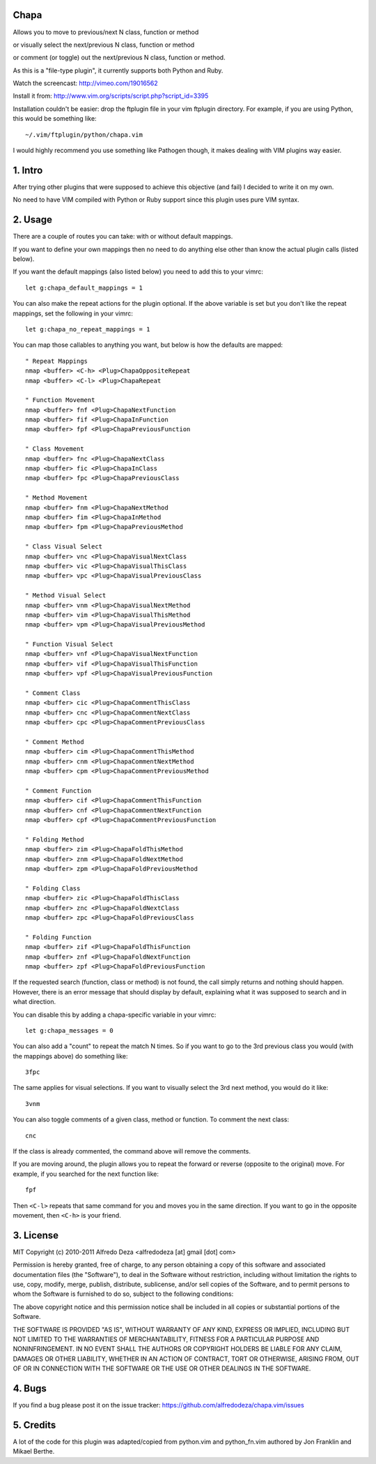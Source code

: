 Chapa
=====
Allows you to move to previous/next N class, function or method 

or visually select the next/previous N class, function or method 

or comment (or toggle) out the next/previous N class, function or method.

As this is a "file-type plugin", it currently supports both Python and Ruby.

Watch the screencast: http://vimeo.com/19016562

Install it from: http://www.vim.org/scripts/script.php?script_id=3395

Installation couldn't be easier: drop the ftplugin file in your vim ftplugin 
directory. For example, if you are using Python, this would be something like::

    ~/.vim/ftplugin/python/chapa.vim

I would highly recommend you use something like Pathogen though, it 
makes dealing with VIM plugins way easier.

1. Intro                                 
==============================================================================

After trying other plugins that were supposed to achieve this objective (and 
fail) I decided to write it on my own.  

No need to have VIM compiled with Python or Ruby support since this plugin uses 
pure VIM syntax.

2. Usage                                
==============================================================================

There are a couple of routes you can take: with or without default mappings.

If you want to define your own mappings then no need to do anything else other 
than know the actual plugin calls (listed below).

If you want the default mappings (also listed below) you need to add this to 
your vimrc::

    let g:chapa_default_mappings = 1

You can also make the repeat actions for the plugin optional. If the above 
variable is set but you don't like the repeat mappings, set the following 
in your vimrc::

    let g:chapa_no_repeat_mappings = 1

You can map those callables to anything you want, but below is how the 
defaults are mapped::

    " Repeat Mappings
    nmap <buffer> <C-h> <Plug>ChapaOppositeRepeat
    nmap <buffer> <C-l> <Plug>ChapaRepeat

    " Function Movement
    nmap <buffer> fnf <Plug>ChapaNextFunction
    nmap <buffer> fif <Plug>ChapaInFunction
    nmap <buffer> fpf <Plug>ChapaPreviousFunction

    " Class Movement
    nmap <buffer> fnc <Plug>ChapaNextClass
    nmap <buffer> fic <Plug>ChapaInClass
    nmap <buffer> fpc <Plug>ChapaPreviousClass

    " Method Movement
    nmap <buffer> fnm <Plug>ChapaNextMethod
    nmap <buffer> fim <Plug>ChapaInMethod
    nmap <buffer> fpm <Plug>ChapaPreviousMethod

    " Class Visual Select 
    nmap <buffer> vnc <Plug>ChapaVisualNextClass
    nmap <buffer> vic <Plug>ChapaVisualThisClass
    nmap <buffer> vpc <Plug>ChapaVisualPreviousClass

    " Method Visual Select
    nmap <buffer> vnm <Plug>ChapaVisualNextMethod
    nmap <buffer> vim <Plug>ChapaVisualThisMethod
    nmap <buffer> vpm <Plug>ChapaVisualPreviousMethod

    " Function Visual Select
    nmap <buffer> vnf <Plug>ChapaVisualNextFunction
    nmap <buffer> vif <Plug>ChapaVisualThisFunction
    nmap <buffer> vpf <Plug>ChapaVisualPreviousFunction

    " Comment Class
    nmap <buffer> cic <Plug>ChapaCommentThisClass
    nmap <buffer> cnc <Plug>ChapaCommentNextClass
    nmap <buffer> cpc <Plug>ChapaCommentPreviousClass

    " Comment Method 
    nmap <buffer> cim <Plug>ChapaCommentThisMethod
    nmap <buffer> cnm <Plug>ChapaCommentNextMethod
    nmap <buffer> cpm <Plug>ChapaCommentPreviousMethod

    " Comment Function 
    nmap <buffer> cif <Plug>ChapaCommentThisFunction
    nmap <buffer> cnf <Plug>ChapaCommentNextFunction
    nmap <buffer> cpf <Plug>ChapaCommentPreviousFunction

    " Folding Method
    nmap <buffer> zim <Plug>ChapaFoldThisMethod
    nmap <buffer> znm <Plug>ChapaFoldNextMethod
    nmap <buffer> zpm <Plug>ChapaFoldPreviousMethod

    " Folding Class
    nmap <buffer> zic <Plug>ChapaFoldThisClass
    nmap <buffer> znc <Plug>ChapaFoldNextClass
    nmap <buffer> zpc <Plug>ChapaFoldPreviousClass

    " Folding Function
    nmap <buffer> zif <Plug>ChapaFoldThisFunction
    nmap <buffer> znf <Plug>ChapaFoldNextFunction
    nmap <buffer> zpf <Plug>ChapaFoldPreviousFunction


If the requested search (function, class or method) is not found, the call simply 
returns and nothing should happen. However, there is an error message that should 
display by default, explaining what it was supposed to search and in what 
direction.

You can disable this by adding a chapa-specific variable in your vimrc::

  let g:chapa_messages = 0

You can also add a "count" to repeat the match N times. So if you want to go 
to the 3rd previous class you would (with the mappings above) do something like::

  3fpc

The same applies for visual selections. If you want to visually select the 3rd
next method, you would do it like::

  3vnm

You can also toggle comments of a given class, method or function. To comment
the next class::

  cnc 

If the class is already commented, the command above will remove the comments.

If you are moving around, the plugin allows you to repeat the forward or
reverse (opposite to the original) move. For example, if you searched for the 
next function like::

   fpf 

Then ``<C-l>`` repeats that same command for you and moves you in the same 
direction. If you want to go in the opposite movement, then ``<C-h>`` is your
friend.


3. License                             
==============================================================================

MIT
Copyright (c) 2010-2011 Alfredo Deza <alfredodeza [at] gmail [dot] com>

Permission is hereby granted, free of charge, to any person obtaining a copy
of this software and associated documentation files (the "Software"), to deal
in the Software without restriction, including without limitation the rights
to use, copy, modify, merge, publish, distribute, sublicense, and/or sell
copies of the Software, and to permit persons to whom the Software is
furnished to do so, subject to the following conditions:

The above copyright notice and this permission notice shall be included in
all copies or substantial portions of the Software.

THE SOFTWARE IS PROVIDED "AS IS", WITHOUT WARRANTY OF ANY KIND, EXPRESS OR
IMPLIED, INCLUDING BUT NOT LIMITED TO THE WARRANTIES OF MERCHANTABILITY,
FITNESS FOR A PARTICULAR PURPOSE AND NONINFRINGEMENT. IN NO EVENT SHALL THE
AUTHORS OR COPYRIGHT HOLDERS BE LIABLE FOR ANY CLAIM, DAMAGES OR OTHER
LIABILITY, WHETHER IN AN ACTION OF CONTRACT, TORT OR OTHERWISE, ARISING FROM,
OUT OF OR IN CONNECTION WITH THE SOFTWARE OR THE USE OR OTHER DEALINGS IN
THE SOFTWARE.

4. Bugs                               
==============================================================================

If you find a bug please post it on the issue tracker:
https://github.com/alfredodeza/chapa.vim/issues

5. Credits                           
==============================================================================

A lot of the code for this plugin was adapted/copied from python.vim 
and python_fn.vim authored by Jon Franklin and Mikael Berthe. 

